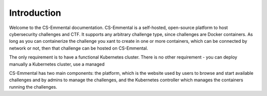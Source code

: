 Introduction
------------

Welcome to the CS-Emmental documentation. CS-Emmental is a self-hosted,
open-source platform to host cybersecurity challenges and CTF. It supports any
arbitrary challenge type, since challenges are Docker containers. As long as
you can containerize the challenge you xant to create in one or more
containers, which can be connected by network or not, then that challenge can
be hosted on CS-Emmental.

The only requirement is to have a functional Kubernetes cluster. There is no
other requirement - you can deploy manually a Kubernetes cluster, use a managed

CS-Emmental has two main components: the platform, which is the website used by
users to browse and start available challenges and by admins to manage the
challenges, and the Kubernetes controller which manages the containers running
the challenges.
